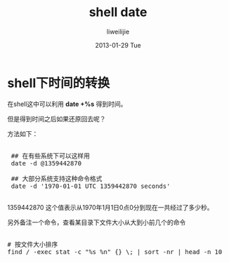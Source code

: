#+TITLE:     shell date
#+AUTHOR:    liweilijie
#+EMAIL:     liweilijie@gmail.com
#+DATE:      2013-01-29 Tue
#+DESCRIPTION: shell date
#+KEYWORDS: date
#+CATEGORIES: shell
#+LANGUAGE:  en
#+OPTIONS:   H:3 num:t toc:t \n:nil @:t ::t |:t ^:{} -:t f:t *:t <:t
#+OPTIONS:   TeX:t LaTeX:t skip:nil d:nil todo:t pri:nil tags:not-in-toc
#+INFOJS_OPT: view:nil toc:nil ltoc:t mouse:underline buttons:0 path:http://orgmode.org/org-info.js
#+EXPORT_SELECT_TAGS: export
#+EXPORT_EXCLUDE_TAGS: noexport
#+LINK_UP:   /liweilijie
#+LINK_HOME: /liweilijie
#+XSLT:
#

* shell下时间的转换
  在shell这中可以利用 *date +%s* 得到时间。

  但是得到时间之后如果还原回去呢？

方法如下：

#+BEGIN_HTML
<div class="cnblogs_Highlighter">
<pre class="brush:bash">

 ## 在有些系统下可以这样用
 date -d @1359442870

 ## 大部分系统支持这种命令格式
 date -d '1970-01-01 UTC 1359442870 seconds'

</pre>
</div>
#+END_HTML
  


1359442870 这个值表示从1970年1月1日0点0分到现在一共经过了多少秒。


另外备注一个命令，查看某目录下文件大小从大到小前几个的命令

#+BEGIN_HTML
<div class="cnblogs_Highlighter">
<pre class="brush:bash">

# 按文件大小排序
find / -exec stat -c "%s %n" {} \; | sort -nr | head -n 10

</pre>
</div>
#+END_HTML






